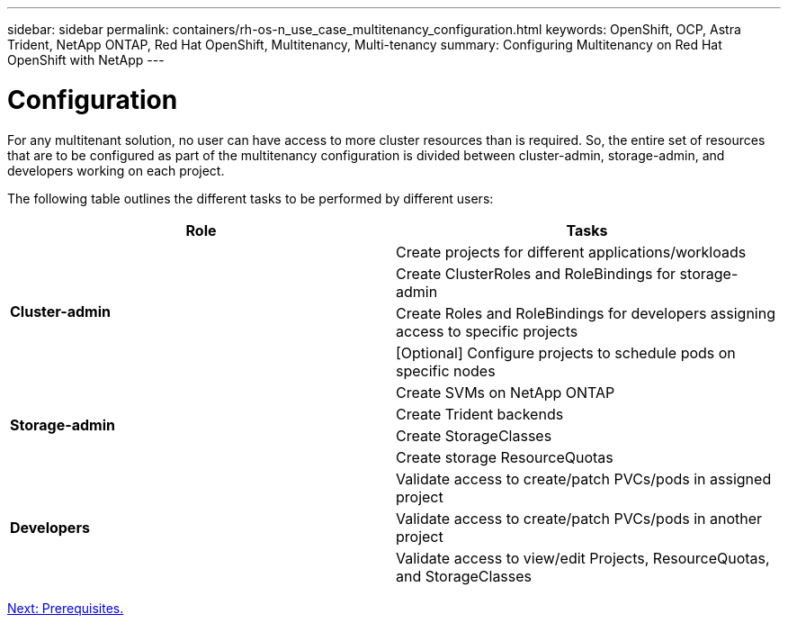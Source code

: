 ---
sidebar: sidebar
permalink: containers/rh-os-n_use_case_multitenancy_configuration.html
keywords: OpenShift, OCP, Astra Trident, NetApp ONTAP, Red Hat OpenShift, Multitenancy, Multi-tenancy
summary: Configuring Multitenancy on Red Hat OpenShift with NetApp
---

= Configuration
:hardbreaks:
:nofooter:
:icons: font
:linkattrs:
:imagesdir: ./../media/

For any multitenant solution, no user can have access to more cluster resources than is required. So, the entire set of resources that are to be configured as part of the multitenancy configuration is divided between cluster-admin, storage-admin, and developers working on each project.

The following table outlines the different tasks to be performed by different users:

[frame="all"]
|===
|Role | Tasks

.4+| *Cluster-admin*
| Create projects for different applications/workloads
|	Create ClusterRoles and RoleBindings for storage-admin
|	Create Roles and RoleBindings for developers assigning access to specific projects
| [Optional] Configure projects to schedule pods on specific nodes

.4+| *Storage-admin*
|	Create SVMs on NetApp ONTAP
| Create Trident backends
|	Create StorageClasses
|	Create storage ResourceQuotas

.3+| *Developers*
|	Validate access to create/patch PVCs/pods in assigned project
|	Validate access to create/patch PVCs/pods in another project
|	Validate access to view/edit Projects, ResourceQuotas, and StorageClasses
|===

link:rh-os-n_use_case_multitenancy_configuration_prerequisites.html[Next: Prerequisites.]
